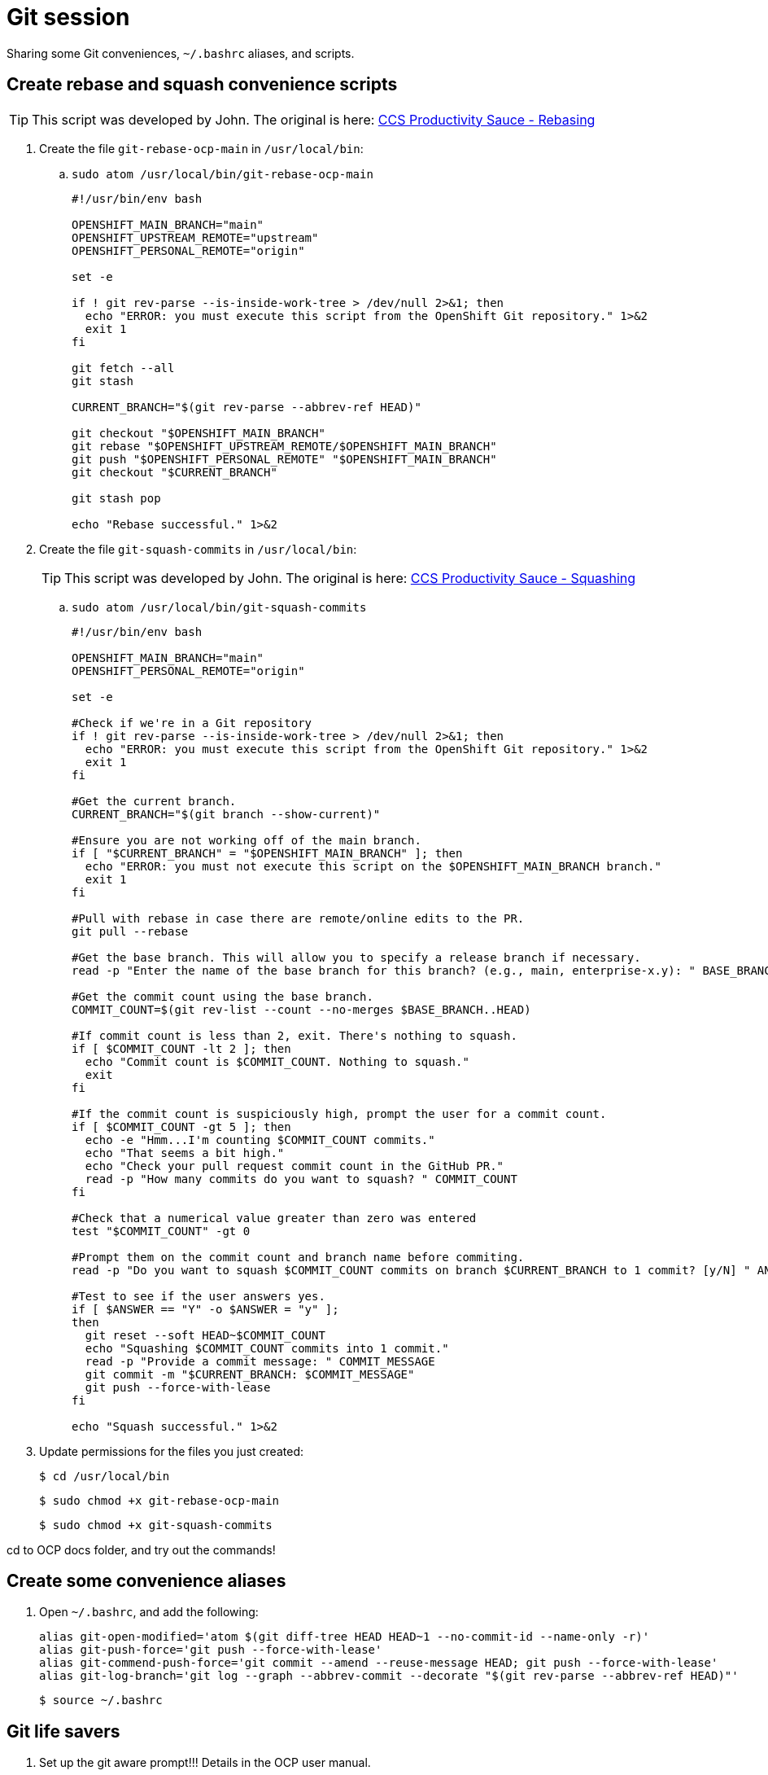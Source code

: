 = Git session

Sharing some Git conveniences, `~/.bashrc` aliases, and scripts.

== Create rebase and squash convenience scripts

[TIP]
====
This script was developed by John. The original is here: link:https://source.redhat.com/groups/public/ccs/ccs_blog/ccs_productivity_sauce_rebasing_the_upstream_master_or_main_branch[CCS Productivity Sauce - Rebasing]
====

. Create the file `git-rebase-ocp-main` in `/usr/local/bin`:

.. `sudo atom /usr/local/bin/git-rebase-ocp-main`
+
[source,text]
----
#!/usr/bin/env bash

OPENSHIFT_MAIN_BRANCH="main"
OPENSHIFT_UPSTREAM_REMOTE="upstream"
OPENSHIFT_PERSONAL_REMOTE="origin"

set -e

if ! git rev-parse --is-inside-work-tree > /dev/null 2>&1; then
  echo "ERROR: you must execute this script from the OpenShift Git repository." 1>&2
  exit 1
fi

git fetch --all
git stash

CURRENT_BRANCH="$(git rev-parse --abbrev-ref HEAD)"

git checkout "$OPENSHIFT_MAIN_BRANCH"
git rebase "$OPENSHIFT_UPSTREAM_REMOTE/$OPENSHIFT_MAIN_BRANCH"
git push "$OPENSHIFT_PERSONAL_REMOTE" "$OPENSHIFT_MAIN_BRANCH"
git checkout "$CURRENT_BRANCH"

git stash pop

echo "Rebase successful." 1>&2
----

. Create the file `git-squash-commits` in `/usr/local/bin`:
+
[TIP]
====
This script was developed by John. The original is here: link:https://source.redhat.com/groups/public/ccs/ccs_blog/ccs_productivity_sauce_squashing_commits_updated[CCS Productivity Sauce - Squashing]
====

.. `sudo atom /usr/local/bin/git-squash-commits`
+
[source,text]
----
#!/usr/bin/env bash

OPENSHIFT_MAIN_BRANCH="main"
OPENSHIFT_PERSONAL_REMOTE="origin"

set -e

#Check if we're in a Git repository
if ! git rev-parse --is-inside-work-tree > /dev/null 2>&1; then
  echo "ERROR: you must execute this script from the OpenShift Git repository." 1>&2
  exit 1
fi

#Get the current branch.
CURRENT_BRANCH="$(git branch --show-current)"

#Ensure you are not working off of the main branch.
if [ "$CURRENT_BRANCH" = "$OPENSHIFT_MAIN_BRANCH" ]; then
  echo "ERROR: you must not execute this script on the $OPENSHIFT_MAIN_BRANCH branch."
  exit 1
fi

#Pull with rebase in case there are remote/online edits to the PR.
git pull --rebase

#Get the base branch. This will allow you to specify a release branch if necessary.
read -p "Enter the name of the base branch for this branch? (e.g., main, enterprise-x.y): " BASE_BRANCH

#Get the commit count using the base branch.
COMMIT_COUNT=$(git rev-list --count --no-merges $BASE_BRANCH..HEAD)

#If commit count is less than 2, exit. There's nothing to squash.
if [ $COMMIT_COUNT -lt 2 ]; then
  echo "Commit count is $COMMIT_COUNT. Nothing to squash."
  exit
fi

#If the commit count is suspiciously high, prompt the user for a commit count.
if [ $COMMIT_COUNT -gt 5 ]; then
  echo -e "Hmm...I'm counting $COMMIT_COUNT commits."
  echo "That seems a bit high."
  echo "Check your pull request commit count in the GitHub PR."
  read -p "How many commits do you want to squash? " COMMIT_COUNT
fi

#Check that a numerical value greater than zero was entered
test "$COMMIT_COUNT" -gt 0

#Prompt them on the commit count and branch name before commiting.
read -p "Do you want to squash $COMMIT_COUNT commits on branch $CURRENT_BRANCH to 1 commit? [y/N] " ANSWER

#Test to see if the user answers yes.
if [ $ANSWER == "Y" -o $ANSWER = "y" ];
then
  git reset --soft HEAD~$COMMIT_COUNT
  echo "Squashing $COMMIT_COUNT commits into 1 commit."
  read -p "Provide a commit message: " COMMIT_MESSAGE
  git commit -m "$CURRENT_BRANCH: $COMMIT_MESSAGE"
  git push --force-with-lease
fi

echo "Squash successful." 1>&2
----

. Update permissions for the files you just created:
+
[source,terminal]
----
$ cd /usr/local/bin
----
+
[source,terminal]
----
$ sudo chmod +x git-rebase-ocp-main
----
+
[source,terminal]
----
$ sudo chmod +x git-squash-commits
----

cd to OCP docs folder, and try out the commands!

== Create some convenience aliases

. Open `~/.bashrc`, and add the following:
+
[source,text]
----
alias git-open-modified='atom $(git diff-tree HEAD HEAD~1 --no-commit-id --name-only -r)'
alias git-push-force='git push --force-with-lease'
alias git-commend-push-force='git commit --amend --reuse-message HEAD; git push --force-with-lease'
alias git-log-branch='git log --graph --abbrev-commit --decorate "$(git rev-parse --abbrev-ref HEAD)"'
----
+
[source,terminal]
----
$ source ~/.bashrc
----

== Git life savers

. Set up the git aware prompt!!! Details in the OCP user manual.

. *Every single time* you open a local feature branch that is based on the main branch:
+
[source,terminal]
----
$ git fetch --all
----
+
[source,terminal]
----
$ git rebase upstream/main
----
+
If you are working on an enterprise branch for release notes (replace `$VERSION` with the version you are working on):
+
[source,terminal]
----
$ git rebase upstream/enterprise-$VERSION
----

== Git some

=== Be aware of open files when switching branches!

When you switch branches, the files in your editor will remain open.
Be careful when closing them.
If you inadvertently save the file, you run the risk of accidentally adding the file to the wrong branch.

=== git checkout -b my-branch / git checkout my-branch

Be careful with the `-b` switch.
`-b` means: "Create a new branch based on the current branch and give it this name".
`git checkout my-branch` just means change to the named branch.

=== Oh no! I'm in the middle of an incorrect rebase!

[source,terminal]
----
$ git rebase --abort
----

=== Oh no! I've saved some files by accident but haven't committed, and want to put every back as it was in the most recent commit

[source,terminal]
----
$ git restore .
----

=== Oh no! I've totally ruined my feature branch and I want to return it to pristine condition before any commits

* Reset hard and then push:
+
[source,terminal]
----
$ git reset --hard upstream/main
----
+
[source,terminal]
----
$ git-push-force
----
+
For a branch based on (for example), enterprise-4.10:
+
[source,terminal]
----
$ git reset --hard upstream/enterprise-4.10
----
+
[source,terminal]
----
$ git-push-force
----

=== Oh no! I've pushed an incorrect commit to a PR by mistake!

* Get the commit ID for the bad commit from `git log` and revert the commit, then push your changes. A new revert commit is added to the PR.
+
[source,terminal]
----
$ git-log-branch
----
+
[source,terminal]
----
$ git revert 16bf19550b9f49bceec7fda7f765040357e0bcaf
----
+
[source,terminal]
----
$ git push
----

=== Oh no! I want to reset to the last good commit on my local branch

* Reset to last good commit:
+
[source,terminal]
----
$ git-log-branch
----
+
[source,terminal]
----
$ git reset 16bf19550b9f49bceec7fda7f765040357e0bcaf
----
+
[source,terminal]
----
$ git add .
----
+
[source,terminal]
----
$ git commit -m "reseting to last good commit"
----
+
[source,terminal]
----
$ git-push-force
----

=== Oh no! I created a PR against the wrong base:

link:https://docs.github.com/en/pull-requests/collaborating-with-pull-requests/proposing-changes-to-your-work-with-pull-requests/changing-the-base-branch-of-a-pull-request[Change the base!]
